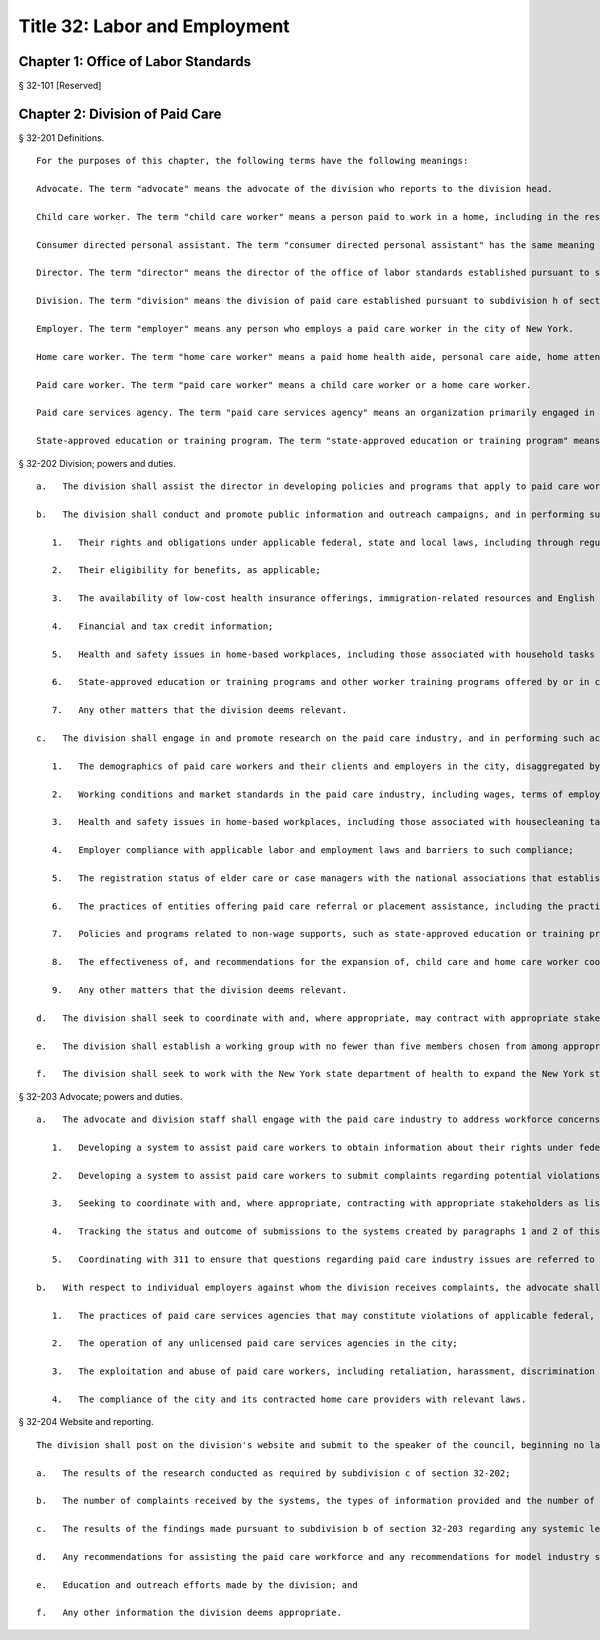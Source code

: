 Title 32: Labor and Employment
=================
Chapter 1: Office of Labor Standards
----------
§ 32-101 [Reserved] ::


	




Chapter 2: Division of Paid Care
----------
§ 32-201 Definitions. ::


	   For the purposes of this chapter, the following terms have the following meanings:
	
	   Advocate. The term "advocate" means the advocate of the division who reports to the division head.
	
	   Child care worker. The term "child care worker" means a person paid to work in a home, including in the residence of an authorized child care provider, for the purpose of caring for one or more children.
	
	   Consumer directed personal assistant. The term "consumer directed personal assistant" has the same meaning as is ascribed to the term "personal assistant" in subdivision 3 of section 365-f of the social services law.
	
	   Director. The term "director" means the director of the office of labor standards established pursuant to section 20-a of the charter.
	
	   Division. The term "division" means the division of paid care established pursuant to subdivision h of section 20-a of the charter.
	
	   Employer. The term "employer" means any person who employs a paid care worker in the city of New York.
	
	   Home care worker. The term "home care worker" means a paid home health aide, personal care aide, home attendant, consumer directed personal assistant or other person whose primary responsibility is the provision of in-home assistance with simple health care tasks, personal hygiene services, and household tasks performed as part of paid care work.
	
	   Paid care worker. The term "paid care worker" means a child care worker or a home care worker.
	
	   Paid care services agency. The term "paid care services agency" means an organization primarily engaged in arranging or providing directly or through contract arrangement the services of paid care workers.
	
	   State-approved education or training program. The term "state-approved education or training program" means a program that provides education or training for persons to meet any requirement established by the New York state department of health for providing home health aide services or personal care services, which program is approved by the New York state department of health or the New York state education department.
	
	




§ 32-202 Division; powers and duties. ::


	   a.   The division shall assist the director in developing policies and programs that apply to paid care workers.
	
	   b.   The division shall conduct and promote public information and outreach campaigns, and in performing such activities the division shall seek to coordinate with appropriate stakeholders, such as other government agencies, worker advocacy groups, community and labor and employment organizations, paid care workers, employers and care recipients, to inform paid care workers, employers and care recipients about:
	
	      1.   Their rights and obligations under applicable federal, state and local laws, including through regular informational clinics in each of the five boroughs to inform paid care workers about relevant labor and employment standards;
	
	      2.   Their eligibility for benefits, as applicable;
	
	      3.   The availability of low-cost health insurance offerings, immigration-related resources and English language classes;
	
	      4.   Financial and tax credit information;
	
	      5.   Health and safety issues in home-based workplaces, including those associated with household tasks performed as part of paid care work;
	
	      6.   State-approved education or training programs and other worker training programs offered by or in conjunction with community organizations, including but not limited to costs of tuition and course materials, availability of free or low-cost programs in the city, trainees' rights and employment rates upon completion of a training program in the city, with such information conveyed in a pamphlet and on the division's website; and
	
	      7.   Any other matters that the division deems relevant.
	
	   c.   The division shall engage in and promote research on the paid care industry, and in performing such activities the division shall seek to coordinate with appropriate stakeholders as listed in subdivision b of this section, with the research covering the following topics:
	
	      1.   The demographics of paid care workers and their clients and employers in the city, disaggregated by, at a minimum, age, gender, ethnicity and preferred language;
	
	      2.   Working conditions and market standards in the paid care industry, including wages, terms of employment, benefits and non-wage supports;
	
	      3.   Health and safety issues in home-based workplaces, including those associated with housecleaning tasks performed by paid care workers as part of their paid care work;
	
	      4.   Employer compliance with applicable labor and employment laws and barriers to such compliance;
	
	      5.   The registration status of elder care or case managers with the national associations that establish standards for the profession;
	
	      6.   The practices of entities offering paid care referral or placement assistance, including the practice of charging placement fees to paid care workers, employers and care recipients;
	
	      7.   Policies and programs related to non-wage supports, such as state-approved education or training programs, other worker education and training programs, medical equipment to assist either workers or care recipients, technological tools that promote fair labor standards, health insurance and transportation;
	
	      8.   The effectiveness of, and recommendations for the expansion of, child care and home care worker cooperatives in the city; and
	
	      9.   Any other matters that the division deems relevant.
	
	   d.   The division shall seek to coordinate with and, where appropriate, may contract with appropriate stakeholders as listed in subdivision b of this section to provide some or all of the workforce development programming and training to paid care workers described in such subdivision.
	
	   e.   The division shall establish a working group with no fewer than five members chosen from among appropriate stakeholders as listed in subdivision b of this section. Such working group shall meet at least once a year, as convened by the division, to provide recommendations for assisting the paid care workforce and recommendations for model standards for the paid care worker industry. The division shall establish the working group within one year of the effective date of the local law that added this subdivision.
	
	   f.   The division shall seek to work with the New York state department of health to expand the New York state home care services worker registry established pursuant to section 3613 of the public health law.
	
	




§ 32-203 Advocate; powers and duties. ::


	   a.   The advocate and division staff shall engage with the paid care industry to address workforce concerns, including by:
	
	      1.   Developing a system to assist paid care workers to obtain information about their rights under federal, state and local labor and employment laws and about the appropriate federal, state and city agencies and officials, community organizations and legal services organizations that provide assistance with respect to potential violations of labor and employment laws;
	
	      2.   Developing a system to assist paid care workers to submit complaints regarding potential violations of such laws through a hotline, a texting number and an online submission mechanism and responding to such complaints by providing referrals to other agencies as appropriate;
	
	      3.   Seeking to coordinate with and, where appropriate, contracting with appropriate stakeholders as listed in subdivision b of section 32-202 to operate such systems or elements thereof;
	
	      4.   Tracking the status and outcome of submissions to the systems created by paragraphs 1 and 2 of this subdivision; and
	
	      5.   Coordinating with 311 to ensure that questions regarding paid care industry issues are referred to the division.
	
	   b.   With respect to individual employers against whom the division receives complaints, the advocate shall seek to identify and notify appropriate agencies about potential systemic violations of labor and employment laws, including those involving:
	
	      1.   The practices of paid care services agencies that may constitute violations of applicable federal, state and local laws;
	
	      2.   The operation of any unlicensed paid care services agencies in the city;
	
	      3.   The exploitation and abuse of paid care workers, including retaliation, harassment, discrimination and trafficking; and
	
	      4.   The compliance of the city and its contracted home care providers with relevant laws.
	
	




§ 32-204 Website and reporting. ::


	   The division shall post on the division's website and submit to the speaker of the council, beginning no later than one year after the effective date of this law and annually thereafter, the following information for the preceding calendar year:
	
	   a.   The results of the research conducted as required by subdivision c of section 32-202;
	
	   b.   The number of complaints received by the systems, the types of information provided and the number of referrals made pursuant to subdivision a of section 32-203;
	
	   c.   The results of the findings made pursuant to subdivision b of section 32-203 regarding any systemic legal allegations;
	
	   d.   Any recommendations for assisting the paid care workforce and any recommendations for model industry standards made by the working group pursuant to subdivision e of section 32-202;
	
	   e.   Education and outreach efforts made by the division; and
	
	   f.   Any other information the division deems appropriate.
	
	
	
	 




